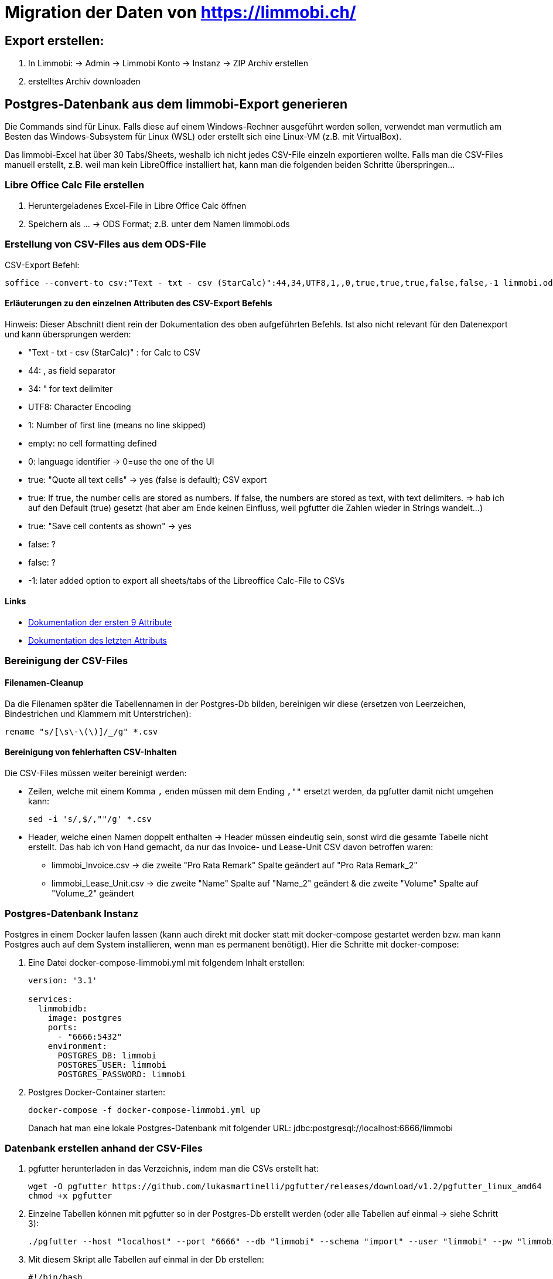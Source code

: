 = Migration der Daten von https://limmobi.ch/

== Export erstellen:
. In Limmobi:
-> Admin -> Limmobi Konto -> Instanz -> ZIP Archiv erstellen
. erstelltes Archiv downloaden

== Postgres-Datenbank aus dem limmobi-Export generieren

Die Commands sind für Linux.
Falls diese auf einem Windows-Rechner ausgeführt werden sollen, verwendet man vermutlich am Besten das Windows-Subsystem für Linux (WSL) oder erstellt sich eine Linux-VM (z.B. mit VirtualBox).

Das limmobi-Excel hat über 30 Tabs/Sheets, weshalb ich nicht jedes CSV-File einzeln exportieren wollte.
Falls man die CSV-Files manuell erstellt, z.B. weil man kein LibreOffice installiert hat, kann man die folgenden beiden Schritte überspringen...

=== Libre Office Calc File erstellen
. Heruntergeladenes Excel-File in Libre Office Calc öffnen
. Speichern als ... -> ODS Format; z.B. unter dem Namen limmobi.ods

=== Erstellung von CSV-Files aus dem ODS-File
CSV-Export Befehl:
[sourc, bash]
----
soffice --convert-to csv:"Text - txt - csv (StarCalc)":44,34,UTF8,1,,0,true,true,true,false,false,-1 limmobi.ods
----

==== Erläuterungen zu den einzelnen Attributen des CSV-Export Befehls
Hinweis: Dieser Abschnitt dient rein der Dokumentation des oben aufgeführten Befehls.
Ist also nicht relevant für den Datenexport und kann übersprungen werden:

* "Text - txt - csv (StarCalc)" : for Calc to CSV

* 44: , as field separator
* 34: " for text delimiter
* UTF8: Character Encoding
* 1: Number of first line (means no line skipped)
* empty: no cell formatting defined
* 0: language identifier -> 0=use the one of the UI
* true: "Quote all text cells" -> yes (false is default); CSV export
* true: If true, the number cells are stored as numbers. If false, the numbers are stored as text, with text delimiters. => hab ich auf den Default (true) gesetzt (hat aber am Ende keinen Einfluss, weil pgfutter die Zahlen wieder in Strings wandelt...)
* true: "Save cell contents as shown" -> yes
* false: ?
* false: ?
* -1: later added option to export all sheets/tabs of the Libreoffice Calc-File to CSVs

==== Links
* https://wiki.openoffice.org/wiki/Documentation/DevGuide/Spreadsheets/Filter_Options[Dokumentation der ersten 9 Attribute]
* https://wiki.documentfoundation.org/ReleaseNotes/7.2#Document_Conversion[Dokumentation des letzten Attributs]

=== Bereinigung der CSV-Files
==== Filenamen-Cleanup
Da die Filenamen später die Tabellennamen in der Postgres-Db bilden, bereinigen wir diese (ersetzen von Leerzeichen, Bindestrichen und Klammern mit Unterstrichen):
[source, bash]
----
rename "s/[\s\-\(\)]/_/g" *.csv
----

==== Bereinigung von fehlerhaften CSV-Inhalten
Die CSV-Files müssen weiter bereinigt werden:

* Zeilen, welche mit einem Komma `,` enden müssen mit dem Ending `,""` ersetzt werden, da pgfutter damit nicht umgehen kann:
+
[soruce, bash]
----
sed -i 's/,$/,""/g' *.csv
----

* Header, welche einen Namen doppelt enthalten -> Header müssen eindeutig sein, sonst wird die gesamte Tabelle nicht erstellt.
  Das hab ich von Hand gemacht, da nur das Invoice- und Lease-Unit CSV davon betroffen waren:
	** limmobi_Invoice.csv -> die zweite "Pro Rata Remark" Spalte geändert auf "Pro Rata Remark_2"
	** limmobi_Lease_Unit.csv -> die zweite "Name" Spalte auf "Name_2" geändert & die zweite "Volume" Spalte auf "Volume_2" geändert

=== Postgres-Datenbank Instanz
Postgres in einem Docker laufen lassen (kann auch direkt mit docker statt mit docker-compose gestartet werden bzw. man kann Postgres auch auf dem System installieren, wenn man es permanent benötigt).
Hier die Schritte mit docker-compose:

. Eine Datei docker-compose-limmobi.yml mit folgendem Inhalt erstellen:
+
[source, yaml]
----
version: '3.1'

services:
  limmobidb:
    image: postgres
    ports:
      - "6666:5432"
    environment:
      POSTGRES_DB: limmobi
      POSTGRES_USER: limmobi
      POSTGRES_PASSWORD: limmobi
----
. Postgres Docker-Container starten:
+
[source, bash]
----
docker-compose -f docker-compose-limmobi.yml up
----
Danach hat man eine lokale Postgres-Datenbank mit folgender URL:  jdbc:postgresql://localhost:6666/limmobi

=== Datenbank erstellen anhand der CSV-Files
. pgfutter herunterladen in das Verzeichnis, indem man die CSVs erstellt hat:
+
[source, bash]
----
wget -O pgfutter https://github.com/lukasmartinelli/pgfutter/releases/download/v1.2/pgfutter_linux_amd64
chmod +x pgfutter
----
. Einzelne Tabellen können mit pgfutter so in der Postgres-Db erstellt werden (oder alle Tabellen auf einmal -> siehe Schritt 3):
+
[source, bash]
----
./pgfutter --host "localhost" --port "6666" --db "limmobi" --schema "import" --user "limmobi" --pw "limmobi" csv limmobi_Accounting_Period.csv
----
. Mit diesem Skript alle Tabellen auf einmal in der Db erstellen:
+
[source, bash]
----
#!/bin/bash
for f in *.csv
do
 echo "Processing $f"
 ./pgfutter --host "localhost" --port "6666" --db "limmobi" --schema "import" --user "limmobi" --pw "limmobi" csv $f
done
----

==== Links
* https://stackoverflow.com/questions/21018256/can-i-automatically-create-a-table-in-postgresql-from-a-csv-file-with-headers[Stackoverflowseite mit Tipps zum Erstellen einer Db aus CSV-Files -> Idee für pgfutter]
* https://github.com/lukasmartinelli/pgfutter[pgfutter Github-Seite]

NOTE: Ich habe folgenden Kommentar in Stackoverflow ergänzt:
"I could successfully use pgfutter to create a database from a Libreoffice Calc file with about 35 tabs/sheets after creating a CSV file for every sheet with the following command: soffice --convert-to csv:"Text - txt - csv (StarCalc)":44,34,UTF8,1,,0,true,true,true,false,false,-1 sample.ods The two problems I ran into: 1) lines cannot end with an empty field; replace with empty string "" e.g. with sed -i 's/,$/,""/g' *.csv 2) header entries must be unique; if a file has two identical header entries, fix them. Hope this is helpful for someone..."

=== Datenbank-Views
Views erstellen, welche die Daten wunschgemäss darstellen.

*Hinweis:* Die folgenden Db-Views & Queries sind nicht vollständig und sollen nur als einfache Beispiele dienen:

[source, sql]
----
-- accounts (Kontenplan)
CREATE VIEW accounts AS
select acp.start_date as period_start, acp.end_date as period_end, acc.reference, acc.name, acc.default_account, acc.default_account_name, acc.chart_of_account_owner_type, acc.chart_of_account_owner_id, acc.account_owner_type, acc.account_owner_id, acc.referred_id, acc.referred_account_reference, acc.summary_account, acc.volume_transaction_account, acc.inventory_account, acc.volume_account, acc.aggregation_account, acc.delta_balance, acc.opening_balance, acc.parent_account_reference
from limmobi.import.limmobi_account "acc"
    join limmobi.import.limmobi_accounting_period acp on acp.uuid = acc.accounting_period;

-- Kontenplan für 2023:
select * from accounts where period_start like '%.2023' and accounts.period_end like '%.2023'
    and reference <> 'subaccRoot' and reference <> 'coa' order by reference; -- fürs 2023

-- Transaction Leg -> Transaction -> Account
select tx.transaction_date, tx.posting_text, tx.reference, acc.reference, acc.default_account_name, amount, index
    from limmobi.import.limmobi_transaction_leg leg
        join limmobi.import.limmobi_transaction tx on tx.uuid = leg.transaction_uuid
        join limmobi.import.limmobi_account acc on acc.uuid = leg.account_uuid
    where tx.technical_status <> 'DELETED'
    order by transaction_date;

-- Contact -> Address -> Bank Accounts -> Phone Numbers -> Websites
select cnt.type, cnt.last_name, cnt.first_name, cnt.company_name, add.line_1, add.line_2, add.postal_code, add.city, cnt.salutation, phone.phone_number as phone, mobile.phone_number as mobile, fax.phone_number as fax, web.url as website
    from limmobi.import.limmobi_contant cnt
        join limmobi.import.limmobi_contact_address cadd on cadd.uuid = cnt.addresses
        left join limmobi.import.limmobi_address add on add.uuid = cadd.address
        left join limmobi.import.limmobi_contact_phone_number phone on phone.contact = cnt.uuid and (phone.phone_number_type = 'MAIN' or phone.phone_number_type = 'HOME' or phone.phone_number_type = 'WORK')
        left join limmobi.import.limmobi_contact_phone_number mobile on mobile.contact = cnt.uuid and mobile.phone_number_type = 'MOBILE'
        left join limmobi.import.limmobi_contact_phone_number fax on fax.contact = cnt.uuid and fax.phone_number_type = 'MOBILE'
        left join limmobi.import.limmobi_contact_website web on web.contact = cnt.uuid
    where cnt.type != 'IMMUTABLE'
    -- where cnt.type = 'TENANT' and salutation <> 'COMPANY' and owner <> 'WAHR'
    order by cnt.type, cnt.company_name, cnt.last_name;

-- Miethaus
select * from limmobi.import.limmobi_real_property;

-- Mietwohnungen
select * from limmobi.import.limmobi_lease_unit;

-- Mietverträge
select unit.name, contr.status, contr.technical_status, cont.last_name, cont.first_name, contr.start_date, contr.end_date, contr.signature_date, contr.cancellation_date, contr.net_rent_amount, contr.ancillary_cost_on_account_amount, contr.payment_slip_reference from limmobi.import.limmobi_lease_contract contr
    join limmobi.import.limmobi_lease_unit unit on unit.uuid = contr.lease_units
    join import.limmobi_contant cont on cont.uuid = contr.lessees
    where contr.technical_status != 'DELETED'
    order by unit.name, contr.status;

-- Mieter-Rechnungen
select * from limmobi.import.limmobi_invoice inv
    where status != 'CANCELLED'
    order by invoice_date, title
----